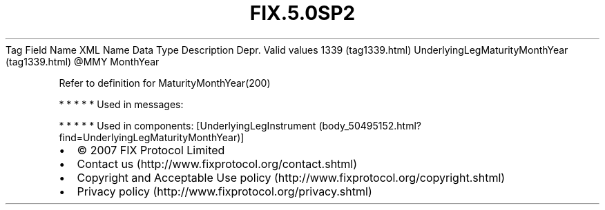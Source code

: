 .TH FIX.5.0SP2 "" "" "Tag #1339"
Tag
Field Name
XML Name
Data Type
Description
Depr.
Valid values
1339 (tag1339.html)
UnderlyingLegMaturityMonthYear (tag1339.html)
\@MMY
MonthYear
.PP
Refer to definition for MaturityMonthYear(200)
.PP
   *   *   *   *   *
Used in messages:
.PP
   *   *   *   *   *
Used in components:
[UnderlyingLegInstrument (body_50495152.html?find=UnderlyingLegMaturityMonthYear)]

.PD 0
.P
.PD

.PP
.PP
.IP \[bu] 2
© 2007 FIX Protocol Limited
.IP \[bu] 2
Contact us (http://www.fixprotocol.org/contact.shtml)
.IP \[bu] 2
Copyright and Acceptable Use policy (http://www.fixprotocol.org/copyright.shtml)
.IP \[bu] 2
Privacy policy (http://www.fixprotocol.org/privacy.shtml)
